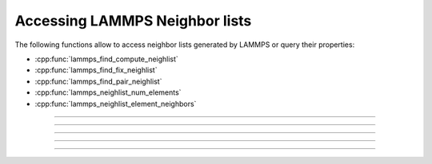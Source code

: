 Accessing LAMMPS Neighbor lists
===============================

The following functions allow to access neighbor lists
generated by LAMMPS or query their properties:

- :cpp:func:`lammps_find_compute_neighlist`
- :cpp:func:`lammps_find_fix_neighlist`
- :cpp:func:`lammps_find_pair_neighlist`
- :cpp:func:`lammps_neighlist_num_elements`
- :cpp:func:`lammps_neighlist_element_neighbors`

-----------------------

.. doxygenfunction:: lammps_find_compute_neighlist
   :project: progguide

-----------------------

.. doxygenfunction:: lammps_find_fix_neighlist
   :project: progguide

-----------------------

.. doxygenfunction:: lammps_find_pair_neighlist
   :project: progguide

-----------------------

.. doxygenfunction:: lammps_neighlist_num_elements
   :project: progguide

-----------------------

.. doxygenfunction:: lammps_neighlist_element_neighbors
   :project: progguide
